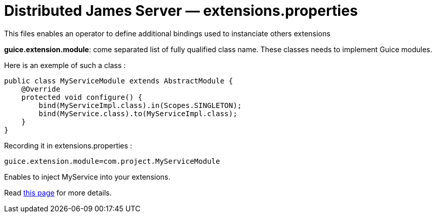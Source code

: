 = Distributed James Server &mdash; extensions.properties
:navtitle: extensions.properties

This files enables an operator to define additional bindings used to instanciate others extensions

*guice.extension.module*:  come separated list of fully qualified class name. These classes needs to implement Guice modules.

Here is an exemple of such a class :

....
public class MyServiceModule extends AbstractModule {
    @Override
    protected void configure() {
        bind(MyServiceImpl.class).in(Scopes.SINGLETON);
        bind(MyService.class).to(MyServiceImpl.class);
    }
}
....

Recording it in extensions.properties :

....
guice.extension.module=com.project.MyServiceModule
....

Enables to inject MyService into your extensions.

Read xref:distributed/extending/index.adoc#_defining_custom_injections_for_your_extensions[this page] for more details.